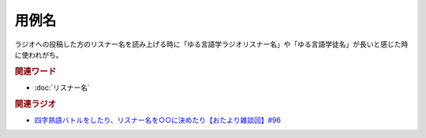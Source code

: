 用例名
==========================================
.. glossary::
    用例名 : よ

ラジオへの投稿した方のリスナー名を読み上げる時に「ゆる言語学ラジオリスナー名」や「ゆる言語学徒名」が長いと感じた時に使われがち。

.. rubric:: 関連ワード
* :doc:`リスナー名` 


.. rubric:: 関連ラジオ
* `四字熟語バトルをしたり、リスナー名を○○に決めたり【おたより雑談回】#96`_

.. _四字熟語バトルをしたり、リスナー名を○○に決めたり【おたより雑談回】#96: https://www.youtube.com/watch?v=DOPj0ObyX-Y